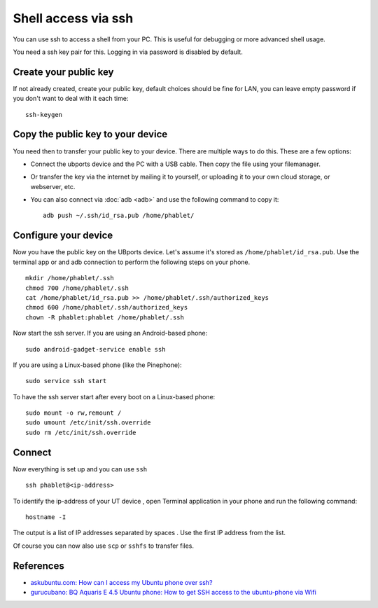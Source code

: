 Shell access via ssh
====================

You can use ssh to access a shell from your PC. This is useful for debugging or more advanced shell usage.

You need a ssh key pair for this. Logging in via password is disabled by default.

Create your public key
----------------------

If not already created, create your public key, default choices should be fine for LAN, you can leave empty password if you don't want to deal with it each time::

    ssh-keygen

Copy the public key to your device
----------------------------------

You need then to transfer your public key to your device. There are multiple ways to do this. These are a few options:

* Connect the ubports device and the PC with a USB cable. Then copy the file using your filemanager.
* Or transfer the key via the internet by mailing it to yourself, or uploading it to your own cloud storage, or webserver, etc.
* You can also connect via :doc:`adb <adb>` and use the following command to copy it::

    adb push ~/.ssh/id_rsa.pub /home/phablet/

Configure your device
---------------------

Now you have the public key on the UBports device.
Let's assume it's stored as ``/home/phablet/id_rsa.pub``. Use the terminal app or and adb connection to perform the following steps on your phone. ::

    mkdir /home/phablet/.ssh
    chmod 700 /home/phablet/.ssh
    cat /home/phablet/id_rsa.pub >> /home/phablet/.ssh/authorized_keys
    chmod 600 /home/phablet/.ssh/authorized_keys
    chown -R phablet:phablet /home/phablet/.ssh

Now start the ssh server. If you are using an Android-based phone::

    sudo android-gadget-service enable ssh

If you are using a Linux-based phone (like the Pinephone)::

    sudo service ssh start

To have the ssh server start after every boot on a Linux-based phone::

    sudo mount -o rw,remount /
    sudo umount /etc/init/ssh.override
    sudo rm /etc/init/ssh.override

Connect
-------

Now everything is set up and you can use ``ssh`` ::

    ssh phablet@<ip-address>

To identify the ip-address of your UT device , open Terminal application in your phone and run the following command::

    hostname -I

The output is a list of IP addresses separated by spaces . Use the first IP address from the list.


Of course you can now also use ``scp`` or ``sshfs`` to transfer files.

References
----------

* `askubuntu.com: How can I access my Ubuntu phone over ssh? <https://askubuntu.com/questions/348714/how-can-i-access-my-ubuntu-phone-over-ssh/599041#599041>`_
* `gurucubano: BQ Aquaris E 4.5 Ubuntu phone: How to get SSH access to the ubuntu-phone via Wifi <https://gurucubano.gitbooks.io/bq-aquaris-e-4-5-ubuntu-phone/content/en/chapter1.html>`_
